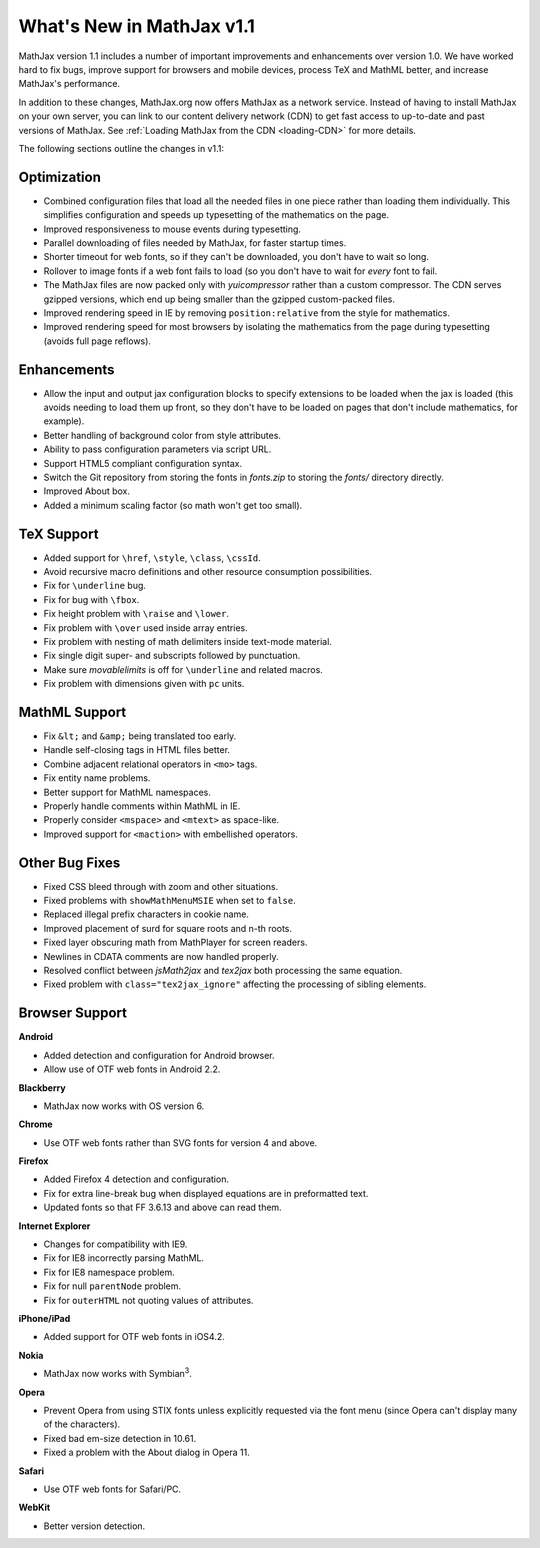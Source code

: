 .. _whats-new:

**************************
What's New in MathJax v1.1
**************************

MathJax version 1.1 includes a number of important improvements and
enhancements over version 1.0.  We have worked hard to fix bugs, improve
support for browsers and mobile devices, process TeX and MathML better, and
increase MathJax's performance.

In addition to these changes, MathJax.org now offers MathJax as a network
service.  Instead of having to install MathJax on your own server, you can
link to our content delivery network (CDN) to get fast access to 
up-to-date and past versions of MathJax.  See :ref:`Loading MathJax from 
the CDN <loading-CDN>` for more details.

The following sections outline the changes in v1.1:

Optimization
============

* Combined configuration files that load all the needed files in one piece 
  rather than loading them individually.  This simplifies configuration 
  and speeds up typesetting of the mathematics on the page.

* Improved responsiveness to mouse events during typesetting.

* Parallel downloading of files needed by MathJax, for faster startup 
  times.

* Shorter timeout for web fonts, so if they can't be downloaded, you don't 
  have to wait so long.

* Rollover to image fonts if a web font fails to load (so you don't have 
  to wait for *every* font to fail.

* The MathJax files are now packed only with `yuicompressor` rather than a 
  custom compressor.  The CDN serves gzipped versions, which end up being
  smaller than the gzipped custom-packed files.

* Improved rendering speed in IE by removing ``position:relative`` from 
  the style for mathematics.

* Improved rendering speed for most browsers by isolating the mathematics
  from the page during typesetting (avoids full page reflows).


Enhancements
============

* Allow the input and output jax configuration blocks to specify extensions
  to be loaded when the jax is loaded (this avoids needing to load them up 
  front, so they don't have to be loaded on pages that don't include 
  mathematics, for example).

* Better handling of background color from style attributes.

* Ability to pass configuration parameters via script URL.

* Support HTML5 compliant configuration syntax.

* Switch the Git repository from storing the fonts in `fonts.zip` to 
  storing the `fonts/` directory directly.

* Improved About box.

* Added a minimum scaling factor (so math won't get too small).


TeX Support
============

* Added support for ``\href``, ``\style``, ``\class``, ``\cssId``.
* Avoid recursive macro definitions and other resource consumption possibilities.
* Fix for ``\underline`` bug.
* Fix for bug with ``\fbox``.
* Fix height problem with ``\raise`` and ``\lower``.
* Fix problem with ``\over`` used inside array entries.
* Fix problem with nesting of math delimiters inside text-mode material.
* Fix single digit super- and subscripts followed by punctuation.
* Make sure `movablelimits` is off for ``\underline`` and related macros.
* Fix problem with dimensions given with ``pc`` units.


MathML Support
==============

* Fix ``&lt;`` and ``&amp;`` being translated too early.
* Handle self-closing tags in HTML files better.
* Combine adjacent relational operators in ``<mo>`` tags.
* Fix entity name problems.
* Better support for MathML namespaces.
* Properly handle comments within MathML in IE.
* Properly consider ``<mspace>`` and ``<mtext>`` as space-like.
* Improved support for ``<maction>`` with embellished operators.


Other Bug Fixes
===============

* Fixed CSS bleed through with zoom and other situations.
* Fixed problems with ``showMathMenuMSIE`` when set to ``false``.
* Replaced illegal prefix characters in cookie name.
* Improved placement of surd for square roots and n-th roots.
* Fixed layer obscuring math from MathPlayer for screen readers.
* Newlines in CDATA comments are now handled properly.
* Resolved conflict between `jsMath2jax` and `tex2jax` both processing the 
  same equation.
* Fixed problem with ``class="tex2jax_ignore"`` affecting the processing of 
  sibling elements.


Browser Support
===============

**Android**

* Added detection and configuration for Android browser.
* Allow use of OTF web fonts in Android 2.2.


**Blackberry**

* MathJax now works with OS version 6.


**Chrome**

* Use OTF web fonts rather than SVG fonts for version 4 and above.


**Firefox**

* Added Firefox 4 detection and configuration.
* Fix for extra line-break bug when displayed equations are in 
  preformatted text.
* Updated fonts so that FF 3.6.13 and above can read them.


**Internet Explorer**

* Changes for compatibility with IE9.
* Fix for IE8 incorrectly parsing MathML.
* Fix for IE8 namespace problem.
* Fix for null ``parentNode`` problem.
* Fix for ``outerHTML`` not quoting values of attributes.

**iPhone/iPad**

* Added support for OTF web fonts in iOS4.2.

**Nokia**

* MathJax now works with Symbian\ :sup:`3`\ .

**Opera**

* Prevent Opera from using STIX fonts unless explicitly requested via the 
  font menu (since Opera can't display many of the characters).
* Fixed bad em-size detection in 10.61.
* Fixed a problem with the About dialog in Opera 11.


**Safari**

* Use OTF web fonts for Safari/PC.


**WebKit**

* Better version detection.
